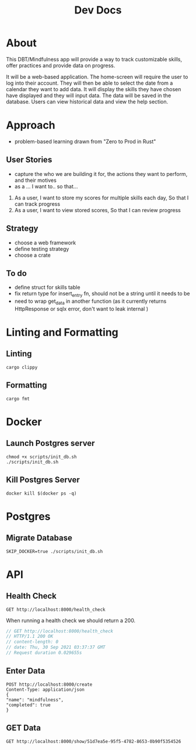 #+TITLE: Dev Docs

* About
This DBT/Mindfulness app will provide a way to track customizable skills, offer practices and provide data on progress.

It will be a web-based application. The home-screen will require the user to log into their account. They will then be able to select the date from a calendar they want to add data. It will display the skills they have chosen have displayed and they will input data. The data will be saved in the database. Users can view historical data and view the help section.

* Approach
- problem-based learning drawn from "Zero to Prod in Rust"
** User Stories
- capture the who we are building it for, the actions they want to perform, and their motives
- as a ... I want to.. so that...
1) As a user,
    I want to store my scores for multiple skills each day,
    So that I can track progress
2) As a user,
    I want to view stored scores,
    So that I can review progress
** Strategy
- choose a web framework
- define testing strategy
- choose a crate
** To do
- define struct for skills table
- fix return type for insert_entry fn, should not be a string until it needs to be
- need to wrap get_data in another function (as it currently returns HttpResponse or sqlx error, don't want to leak internal )
* Linting and Formatting
** Linting
#+begin_src
cargo clippy
#+end_src
** Formatting
#+begin_src
cargo fmt
#+end_src
* Docker
** Launch Postgres server
#+begin_src shell
chmod +x scripts/init_db.sh
./scripts/init_db.sh
#+end_src

#+RESULTS:
| e278d35bea0374593b476e5c7cede15b058169d07f6f4af8569550aa8b783f0a |                        |        |        |        |              |              |
| Applied                                                          | 20211228003329/migrate | create | diary  | skills | table        | (1.659541ms) |
| Applied                                                          | 20211228005507/migrate | create | skills | table  | (4.430125ms) |              |
| Applied                                                          | 20211228005520/migrate | create | diary  | table  | (2.990083ms) |              |
| Applied                                                          | 20211228003329/migrate | create | diary  | skills | table        | (1.706875ms) |
| Applied                                                          | 20211228005507/migrate | create | skills | table  | (6.221875ms) |              |
| Applied                                                          | 20211228005520/migrate | create | diary  | table  | (3.238583ms) |              |


** Kill Postgres Server
#+begin_src shell
docker kill $(docker ps -q)
#+end_src

#+RESULTS:
: 98dfe34b68e2

* Postgres
** Migrate Database
#+begin_src shell
SKIP_DOCKER=true ./scripts/init_db.sh
#+end_src

#+RESULTS:

* API
** Health Check
#+begin_src restclient
GET http://localhost:8000/health_check
#+end_src

#+RESULTS:
#+BEGIN_SRC js
// GET http://localhost:8000/health_check
// HTTP/1.1 200 OK
// content-length: 0
// date: Mon, 27 Dec 2021 20:04:15 GMT
// Request duration: 0.004877s
#+END_SRC

When running a health check we should return a 200.
#+NAME: Expected Health Check Response
#+BEGIN_SRC js
 // GET http://localhost:8000/health_check
 // HTTP/1.1 200 OK
 // content-length: 0
 // date: Thu, 30 Sep 2021 03:37:37 GMT
 // Request duration 0.029655s
#+END_SRC

#+RESULTS: Expected Health Check Response

** Enter Data
#+begin_src restclient
POST http://localhost:8000/create
Content-Type: application/json
{
"name": "mindfulness",
"completed": true
}
#+end_src

#+RESULTS:
#+BEGIN_SRC js
{
  "id": "51d7ea5e-95f5-4782-8653-0b90f5354526",
  "name": "mindfulness",
  "completed": true,
  "created_at": "2021-12-27T22:35:13.755543Z"
}
// POST http://localhost:8000/create
// HTTP/1.1 201 Created
// content-length: 126
// content-type: application/json
// date: Mon, 27 Dec 2021 22:35:13 GMT
// Request duration: 0.030315s
#+END_SRC

** GET Data
#+begin_src restclient
GET http://localhost:8000/show/51d7ea5e-95f5-4782-8653-0b90f5354526
#+end_src

#+RESULTS:
#+BEGIN_SRC js
{
  "id": "51d7ea5e-95f5-4782-8653-0b90f5354526",
  "name": "mindfulness",
  "completed": true,
  "created_at": "2021-12-27T22:35:13.755543Z"
}
// GET http://localhost:8000/show/51d7ea5e-95f5-4782-8653-0b90f5354526
// HTTP/1.1 200 OK
// content-length: 126
// content-type: application/json
// date: Mon, 27 Dec 2021 22:36:32 GMT
// Request duration: 0.020039s
#+END_SRC
